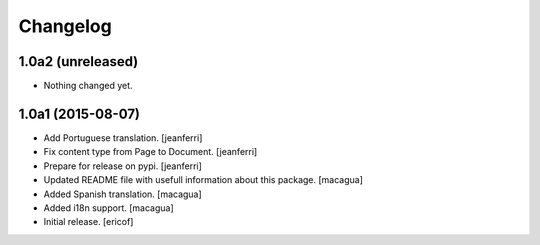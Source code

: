 Changelog
=========

1.0a2 (unreleased)
------------------

- Nothing changed yet.


1.0a1 (2015-08-07)
------------------

- Add Portuguese translation.
  [jeanferri]

- Fix content type from Page to Document.
  [jeanferri]

- Prepare for release on pypi.
  [jeanferri]

- Updated README file with usefull information about this package.
  [macagua]

- Added Spanish translation.
  [macagua]

- Added i18n support.
  [macagua]

- Initial release.
  [ericof]
